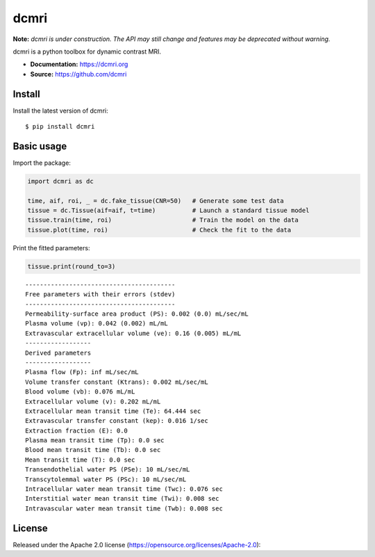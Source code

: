 dcmri
=====

.. image:: https://github.com/dcmri/dcmri/actions/workflows/pytest-actions.yaml/badge.svg?branch=dev
  :target: https://github.com/dcmri/dcmri/actions/workflows/pytest-actions.yaml

.. image:: https://codecov.io/gh/plaresmedima/dcmri/graph/badge.svg?token=DLVVTWQ0HA 
  :target: https://codecov.io/gh/plaresmedima/dcmri

.. image:: https://img.shields.io/pypi/v/dcmri?label=pypi%20package 
  :target: https://pypi.org/project/dcmri/

.. image:: https://img.shields.io/pypi/dm/dcmri
  :target: https://pypistats.org/packages/dcmri

.. image:: https://img.shields.io/badge/License-Apache_2.0-blue.svg
  :target: https://opensource.org/licenses/Apache-2.0


**Note:** *dcmri is under construction. The API may still change and features may be deprecated without warning.*


dcmri is a python toolbox for dynamic contrast MRI.

- **Documentation:** https://dcmri.org
- **Source:** https://github.com/dcmri


Install
-------

Install the latest version of dcmri::

    $ pip install dcmri


Basic usage
-----------

Import the package:

.. code-block:: python

   import dcmri as dc

   time, aif, roi, _ = dc.fake_tissue(CNR=50)   # Generate some test data
   tissue = dc.Tissue(aif=aif, t=time)          # Launch a standard tissue model
   tissue.train(time, roi)                      # Train the model on the data
   tissue.plot(time, roi)                       # Check the fit to the data

.. image:: plot.png
  :width: 400

Print the fitted parameters:

.. code-block:: python

   tissue.print(round_to=3)

::

    -----------------------------------------
    Free parameters with their errors (stdev)
    -----------------------------------------
    Permeability-surface area product (PS): 0.002 (0.0) mL/sec/mL
    Plasma volume (vp): 0.042 (0.002) mL/mL
    Extravascular extracellular volume (ve): 0.16 (0.005) mL/mL
    ------------------
    Derived parameters
    ------------------
    Plasma flow (Fp): inf mL/sec/mL
    Volume transfer constant (Ktrans): 0.002 mL/sec/mL
    Blood volume (vb): 0.076 mL/mL
    Extracellular volume (v): 0.202 mL/mL
    Extracellular mean transit time (Te): 64.444 sec
    Extravascular transfer constant (kep): 0.016 1/sec
    Extraction fraction (E): 0.0
    Plasma mean transit time (Tp): 0.0 sec
    Blood mean transit time (Tb): 0.0 sec
    Mean transit time (T): 0.0 sec
    Transendothelial water PS (PSe): 10 mL/sec/mL
    Transcytolemmal water PS (PSc): 10 mL/sec/mL
    Intracellular water mean transit time (Twc): 0.076 sec
    Interstitial water mean transit time (Twi): 0.008 sec
    Intravascular water mean transit time (Twb): 0.008 sec



License
-------

Released under the Apache 2.0 license (https://opensource.org/licenses/Apache-2.0)::